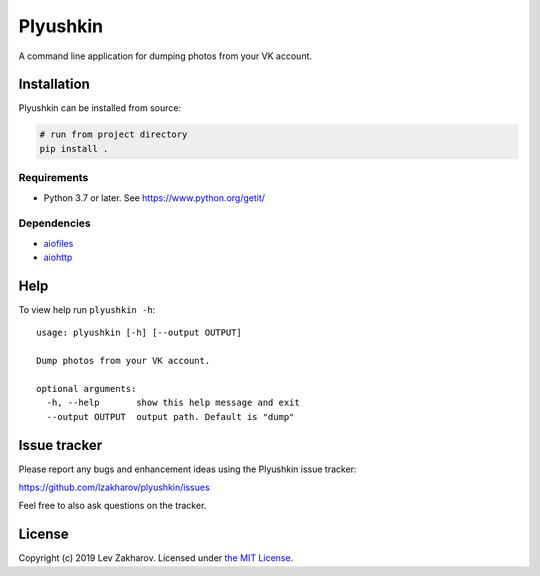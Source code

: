 Plyushkin
=========

A command line application for dumping photos from your VK account.

Installation
------------

Plyushkin can be installed from source:

.. code:: bash

   # run from project directory
   pip install .

Requirements
~~~~~~~~~~~~

-  Python 3.7 or later. See https://www.python.org/getit/

Dependencies
~~~~~~~~~~~~

-  `aiofiles`_
-  `aiohttp`_

.. _aiofiles: https://github.com/Tinche/aiofiles
.. _aiohttp: https://aiohttp.readthedocs.io

Help
----

To view help run ``plyushkin -h``:

::

   usage: plyushkin [-h] [--output OUTPUT]

   Dump photos from your VK account.

   optional arguments:
     -h, --help       show this help message and exit
     --output OUTPUT  output path. Default is "dump"

Issue tracker
-------------

Please report any bugs and enhancement ideas using the Plyushkin issue
tracker:

https://github.com/lzakharov/plyushkin/issues

Feel free to also ask questions on the tracker.

License
-------

Copyright (c) 2019 Lev Zakharov. Licensed under `the MIT License`_.

.. _the MIT License: https://raw.githubusercontent.com/lzakharov/plyushkin/master/LICENSE
